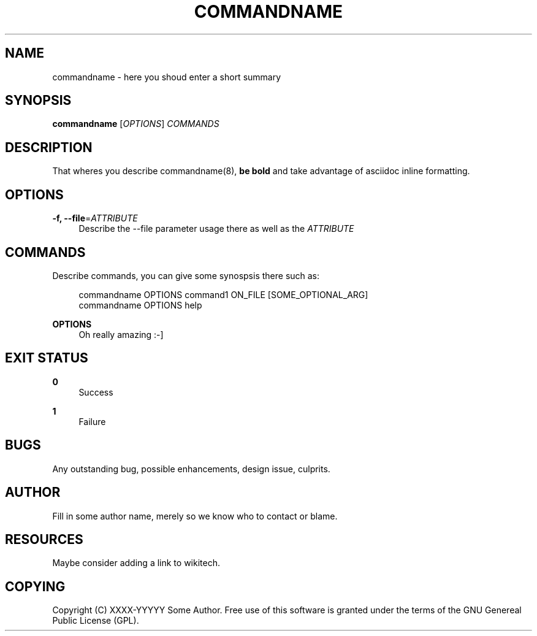 '\" t
.\"     Title: commandname
.\"    Author: [see the "AUTHOR" section]
.\" Generator: DocBook XSL Stylesheets v1.76.1 <http://docbook.sf.net/>
.\"      Date: 07/25/2012
.\"    Manual: Wikimedia Manual
.\"    Source: Puppet 1.0
.\"  Language: English
.\"
.TH "COMMANDNAME" "8" "07/25/2012" "Puppet 1\&.0" "Wikimedia Manual"
.\" -----------------------------------------------------------------
.\" * Define some portability stuff
.\" -----------------------------------------------------------------
.\" ~~~~~~~~~~~~~~~~~~~~~~~~~~~~~~~~~~~~~~~~~~~~~~~~~~~~~~~~~~~~~~~~~
.\" http://bugs.debian.org/507673
.\" http://lists.gnu.org/archive/html/groff/2009-02/msg00013.html
.\" ~~~~~~~~~~~~~~~~~~~~~~~~~~~~~~~~~~~~~~~~~~~~~~~~~~~~~~~~~~~~~~~~~
.ie \n(.g .ds Aq \(aq
.el       .ds Aq '
.\" -----------------------------------------------------------------
.\" * set default formatting
.\" -----------------------------------------------------------------
.\" disable hyphenation
.nh
.\" disable justification (adjust text to left margin only)
.ad l
.\" -----------------------------------------------------------------
.\" * MAIN CONTENT STARTS HERE *
.\" -----------------------------------------------------------------
.SH "NAME"
commandname \- here you shoud enter a short summary
.SH "SYNOPSIS"
.sp
\fBcommandname\fR [\fIOPTIONS\fR] \fICOMMANDS\fR
.SH "DESCRIPTION"
.sp
That wheres you describe commandname(8), \fBbe bold\fR and take advantage of asciidoc inline formatting\&.
.SH "OPTIONS"
.PP
\fB\-f, \-\-file\fR=\fIATTRIBUTE\fR
.RS 4
Describe the \-\-file parameter usage there as well as the
\fIATTRIBUTE\fR
.RE
.SH "COMMANDS"
.sp
Describe commands, you can give some synospsis there such as:
.sp
.if n \{\
.RS 4
.\}
.nf
commandname OPTIONS command1 ON_FILE [SOME_OPTIONAL_ARG]
commandname OPTIONS help
.fi
.if n \{\
.RE
.\}
.PP
\fBOPTIONS\fR
.RS 4
Oh really amazing :\-]
.RE
.SH "EXIT STATUS"
.PP
\fB0\fR
.RS 4
Success
.RE
.PP
\fB1\fR
.RS 4
Failure
.RE
.SH "BUGS"
.sp
Any outstanding bug, possible enhancements, design issue, culprits\&.
.SH "AUTHOR"
.sp
Fill in some author name, merely so we know who to contact or blame\&.
.SH "RESOURCES"
.sp
Maybe consider adding a link to wikitech\&.
.SH "COPYING"
.sp
Copyright (C) XXXX\-YYYYY Some Author\&. Free use of this software is granted under the terms of the GNU Genereal Public License (GPL)\&.
